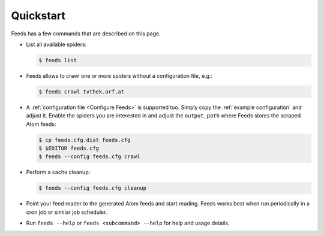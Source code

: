 Quickstart
==========
Feeds has a few commands that are described on this page.

* List all available spiders:

  .. code-block:: bash

     $ feeds list

* Feeds allows to crawl one or more spiders without a configuration file, e.g.:

  .. code-block:: bash

     $ feeds crawl tvthek.orf.at

* A :ref:`configuration file <Configure Feeds>` is supported too. Simply copy
  the :ref:`example configuration` and adjust it. Enable the spiders you are
  interested in and adjust the ``output_path`` where Feeds stores the scraped
  Atom feeds:

  .. code-block:: bash

     $ cp feeds.cfg.dist feeds.cfg
     $ $EDITOR feeds.cfg
     $ feeds --config feeds.cfg crawl

* Perform a cache cleanup:

  .. code-block:: bash

     $ feeds --config feeds.cfg cleanup

* Point your feed reader to the generated Atom feeds and start reading. Feeds
  works best when run periodically in a cron job or similar job scheduler.

* Run ``feeds --help`` or ``feeds <subcommand> --help`` for help and usage
  details.
